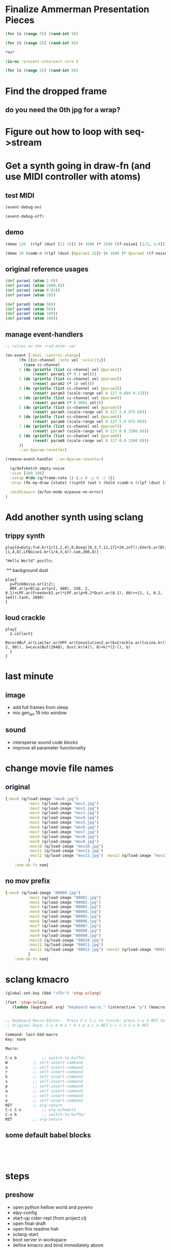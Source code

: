 * Finalize Ammerman Presentation Pieces
#+begin_src clojure :results silent :show-process t
(for [n (range 5)] (rand-int 8))
#+end_src

#+begin_src clojure :results silent
(for [n (range 5)] (rand-int 8))
#+end_src

#+begin_src clojure :results silent :show-process t
*ns*
#+end_src

#+begin_src clojure :results silent
(in-ns 'present-intersect.core )

(for [n (range 5)] (rand-int 8))
#+end_src
* Find the dropped frame
** do you need the 0th jpg for a wrap?
* Figure out how to loop with seq->stream
* Get a synth going in draw-fn (and use MIDI controller with atoms)
** test MIDI
#+BEGIN_SRC clojure :results silent :show-process t
(event-debug-on)
#+END_SRC

#+BEGIN_SRC clojure :results silent :show-process t
(event-debug-off)
#+END_SRC

** demo
#+BEGIN_SRC clojure :results silent :show-process t
(demo 120  (rlpf (dust [12 15]) (+ 1600 (* 1500 (lf-noise1 [1/3, 1/4]))) 0.02 ))
#+END_SRC



#+BEGIN_SRC clojure :results silent :show-process t
(demo 30 (comb-n (rlpf (dust [@param1 15]) (+ 1600 (* @param2 (lf-noise1 [1/3, 1/4]))) (+ 0.01 @param4)) 2 0.1 2))
#+END_SRC
** original reference usages


#+BEGIN_SRC clojure :results silent :show-process t
(def param1 (atom 2.0))
(def param2 (atom 1600.0))
(def param3 (atom 0.02))
(def param4 (atom 10))

(def param5 (atom 50))
(def param6 (atom 50))
(def param7 (atom 100))
(def param8 (atom 100))
#+END_SRC
** manage event-handlers
#+begin_src clojure :results silent :show-process t
  ;; relies on the ~rad-atom~ var

  (on-event [:midi :control-change]
	    (fn [{cc-channel :note vel :velocity}]
	      (case cc-channel
		1 (do (println (list cc-channel vel @param1))
		      (reset! param1 (* 0.1 vel)))
		2 (do (println (list cc-channel vel @param2))
		      (reset! param2 (* 10 vel)))
		3 (do (println (list cc-channel vel @param3))
		      (reset! param3 (scale-range vel 0 127 0.089 0.15)))
		4 (do (println (list cc-channel vel @param4))
		      (reset! param4 (* 0.0001 vel)))
		5 (do (println (list cc-channel vel @param5))
		      (reset! param5 (scale-range vel 0 127 5.0 975.0)))
		6 (do (println (list cc-channel vel @param6))
		      (reset! param6 (scale-range vel 0 127 5.0 975.0)))
		7 (do (println (list cc-channel vel @param7))
		      (reset! param7 (scale-range vel 0 127 0.0 1500.0)))
		8 (do (println (list cc-channel vel @param8))
		      (reset! param8 (scale-range vel 0 127 0.0 1500.0)))
		))
	    ::an-8param-resetter)

#+end_src


 #+BEGIN_SRC clojure :results silent :show-process t
 (remove-event-handler ::an-8param-resetter)
 #+END_SRC

#+begin_src clojure :results silent :show-process t
      (q/defsketch empty-noise
      :size [100 100]
      :setup #(do (q/frame-rate 1) {:x 0 :y 0 :r 1})
      :draw (fn my-draw [state] ((synth (out 0 (hold (comb-n (rlpf (dust [@param1 15]) (+ 1600 (* @param2 (lf-noise1 [1/3, 1/4]))) (+ 0.01 @param4)) 2 0.1 10) @param3 :done FREE)))))

      :middleware [m/fun-mode m/pause-on-error]
    )
#+end_src
* Add another synth using sclang
** trippy synth
#+begin_src sclang :results none
play{d=Duty;f=d.kr(1/[1,2,4],0,Dseq([0,3,7,12,17]+24,inf));GVerb.ar(Blip.ar(f.midicps*[1,4,8],LFNoise1.kr(1/4,3,4)).sum,200,8)}
#+end_src


#+BEGIN_SRC sclang :results none
"Hello World".postln;
#+END_SRC
`** background dust
#+begin_src sclang :results none
play{
  p=PinkNoise.ar(1!2);
  BRF.ar(p+Blip.ar(p+2, 400), 150, 2, 0.1)+LPF.ar(FreeVerb2.ar(*LPF.ar(p+0.2*Dust.ar(0.1), 60)++[1, 1, 0.2, 1e4]).tanh, 2000)
}
#+end_src
** loud crackle
#+begin_src sclang :results none
play{
  2.collect{
    RecordBuf.ar(Limiter.ar(HPF.ar(Convolution2.ar(k=Crackle.ar(l=Line.kr(1, 2, 90)), b=LocalBuf(2048), Dust.kr(4)), 8)+k)*(2-l), b)
  }
}
#+end_src

* last minute
** image
- add full frames from sleep
- mix gen_art 19 into window
** sound

- intersperse sound code blocks
- improve all parameter functionality
* change movie file names
** original
#+begin_src clojure :results silent :show-process t
{:mov0 (q/load-image "mov0.jpg")
	      :mov1 (q/load-image "mov1.jpg")
	      :mov2 (q/load-image "mov2.jpg")
	      :mov3 (q/load-image "mov3.jpg")
	      :mov4 (q/load-image "mov4.jpg")
	      :mov5 (q/load-image "mov5.jpg")
	      :mov6 (q/load-image "mov6.jpg")
	      :mov7 (q/load-image "mov7.jpg")
	      :mov8 (q/load-image "mov8.jpg")
	      :mov9 (q/load-image "mov9.jpg")
	      :mov10 (q/load-image "mov10.jpg")
	      :mov11 (q/load-image "mov11.jpg")
	      :mov12 (q/load-image "mov12.jpg") :mov13 (q/load-image "mov13.jpg") :mov14 (q/load-image "mov14.jpg") :mov15 (q/load-image "mov15.jpg")  :mov16 (q/load-image "mov16.jpg") :mov17 (q/load-image "mov17.jpg") :mov18 (q/load-image "mov18.jpg") :mov19 (q/load-image "mov19.jpg") :mov20 (q/load-image "mov20.jpg")  :mov21 (q/load-image "mov21.jpg")  :mov22 (q/load-image "mov22.jpg")  :mov23 (q/load-image "mov23.jpg") :mov24 (q/load-image "mov24.jpg") :mov25 (q/load-image "mov25.jpg") :mov26 (q/load-image "mov26.jpg") :mov27 (q/load-image "mov27.jpg") :mov28 (q/load-image "mov28.jpg") :mov29 (q/load-image "mov29.jpg") :mov30 (q/load-image "mov30.jpg") :mov31 (q/load-image "mov31.jpg") :mov32 (q/load-image "mov32.jpg") :mov33 (q/load-image "mov33.jpg") :mov34 (q/load-image "mov34.jpg") :mov35 (q/load-image "mov35.jpg") :mov36 (q/load-image "mov36.jpg") :mov37 (q/load-image "mov37.jpg") :mov38 (q/load-image "mov38.jpg") :mov39 (q/load-image "mov39.jpg") :mov40 (q/load-image "mov40.jpg") :mov41 (q/load-image "mov41.jpg") :mov42 (q/load-image "mov42.jpg") :mov43 (q/load-image "mov43.jpg") :mov44 (q/load-image "mov44.jpg") :mov45 (q/load-image "mov45.jpg") :mov46 (q/load-image "mov46.jpg") ;; :mov47 (q/load-image "mov47.jpg") :mov48 (q/load-image "mov48.jpg") :mov49 (q/load-image "mov49.jpg") :mov50 (q/load-image "mov50.jpg"
	      }
    :nom-de-fn nom}
#+end_src
** no mov prefix
#+begin_src clojure :results silent :show-process t
{:mov0 (q/load-image "00000.jpg")
	      :mov1 (q/load-image "00001.jpg")
	      :mov2 (q/load-image "00002.jpg")
	      :mov3 (q/load-image "00003.jpg")
	      :mov4 (q/load-image "00004.jpg")
	      :mov5 (q/load-image "00005.jpg")
	      :mov6 (q/load-image "00006.jpg")
	      :mov7 (q/load-image "00007.jpg")
	      :mov8 (q/load-image "00008.jpg")
	      :mov9 (q/load-image "00009.jpg")
	      :mov10 (q/load-image "00010.jpg")
	      :mov11 (q/load-image "00011.jpg")
	      :mov12 (q/load-image "00012.jpg") :mov13 (q/load-image "00013.jpg") :mov14 (q/load-image "00014.jpg") :mov15 (q/load-image "00015.jpg")  :mov16 (q/load-image "00016.jpg") :mov17 (q/load-image "00017.jpg") :mov18 (q/load-image "00018.jpg") :mov19 (q/load-image "00019.jpg") :mov20 (q/load-image "00020.jpg")  :mov21 (q/load-image "00021.jpg")  :mov22 (q/load-image "00022.jpg")  :mov23 (q/load-image "00023.jpg") :mov24 (q/load-image "00024.jpg") :mov25 (q/load-image "00025.jpg") :mov26 (q/load-image "00026.jpg") :mov27 (q/load-image "00027.jpg") :mov28 (q/load-image "00028.jpg") :mov29 (q/load-image "00029.jpg") :mov30 (q/load-image "00030.jpg") :mov31 (q/load-image "00031.jpg") :mov32 (q/load-image "00032.jpg") :mov33 (q/load-image "00033.jpg") :mov34 (q/load-image "00034.jpg") :mov35 (q/load-image "00035.jpg") :mov36 (q/load-image "00036.jpg") :mov37 (q/load-image "00037.jpg") :mov38 (q/load-image "00038.jpg") :mov39 (q/load-image "00039.jpg") :mov40 (q/load-image "00040.jpg") :mov41 (q/load-image "00041.jpg") :mov42 (q/load-image "00042.jpg") :mov43 (q/load-image "00043.jpg") :mov44 (q/load-image "00044.jpg") :mov45 (q/load-image "00045.jpg") :mov46 (q/load-image "00046.jpg") ;; :mov47 (q/load-image "00047.jpg") :mov48 (q/load-image "00048.jpg") :mov49 (q/load-image "00049.jpg") :mov50 (q/load-image "00050.jpg"
	      }
    :nom-de-fn nom}
#+end_src
* sclang kmacro
#+begin_src emacs-lisp
(global-set-key (kbd "<f5>") 'stop-sclang)
#+end_src

#+RESULTS:
: stop-sclang

#+begin_src emacs-lisp
(fset 'stop-sclang
   (lambda (&optional arg) "Keyboard macro." (interactive "p") (kmacro-exec-ring-item (quote ([24 98 87 111 114 107 115 112 97 99 101 return 3 19 24 98 return] 0 "%d")) arg)))


#+end_src

#+RESULTS:
| lambda | (&optional arg) | Keyboard macro. | (interactive p) | (kmacro-exec-ring-item (quote ([24 98 87 111 114 107 115 112 97 99 101 return 3 19 24 98 return] 0 %d)) arg) |


#+begin_src emacs-lisp
;; Keyboard Macro Editor.  Press C-c C-c to finish; press C-x k RET to cancel.
;; Original keys: C-x b W o r k s p a c e RET C-c C-s C-x b RET

Command: last-kbd-macro
Key: none

Macro:

C-x b			;; switch-to-buffer
W			;; self-insert-command
o			;; self-insert-command
r			;; self-insert-command
k			;; self-insert-command
s			;; self-insert-command
p			;; self-insert-command
a			;; self-insert-command
c			;; self-insert-command
e			;; self-insert-command
RET			;; org-return
C-c C-s			;; org-schedule
C-x b			;; switch-to-buffer
RET			;; org-return

#+end_src
** some default babel blocks
#+begin_src sclang :results none

#+end_src

#+begin_src clojure :results silent :show-process t

#+end_src

#+begin_src emacs-lisp

#+end_src
* steps
** preshow
- open python hellow world and pyvenv
- elpy-config
- start-up cider-repl (from project.clj
- open final-draft
- open this readme hah
- sclang-start
- boot server in workspace
- define kmacro and bind immediately above
** new preshow
- restart emacs
- open project.clj
- load overtone at repl
- eval clj subtree
- eval sclang babel example (~short crackl~)
- eval quil gen art example subtree (~gen_art19~)
- begin text
- on fade out of short, eval ~empty-noise~
  - very quiet
- Fun STEM interlude
  - eval ~easier blips~


